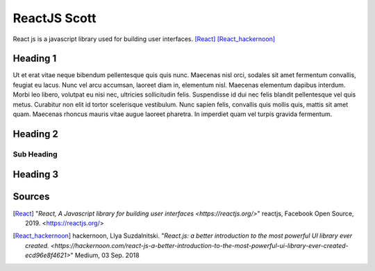 ReactJS Scott
==============

React js is a javascript library used for building user interfaces. [React]_ [React_hackernoon]_

Heading 1
---------

Ut et erat vitae neque bibendum pellentesque quis quis nunc. Maecenas nisl orci,
sodales sit amet fermentum convallis, feugiat eu lacus. Nunc vel arcu accumsan,
laoreet diam in, elementum nisl. Maecenas elementum dapibus interdum. Morbi leo
libero, volutpat eu nisi nec, ultricies sollicitudin felis. Suspendisse id dui
nec felis blandit pellentesque vel quis metus. Curabitur non elit id tortor
scelerisque vestibulum. Nunc sapien felis, convallis quis mollis quis, mattis
sit amet quam. Maecenas rhoncus mauris vitae augue laoreet pharetra. In imperdiet
quam vel turpis gravida fermentum.

Heading 2
---------

Sub Heading
~~~~~~~~~~~

Heading 3
---------

Sources
-------

.. [React] "`React, A Javascript library for building user interfaces <https://reactjs.org/>`" reactjs, Facebook Open Source, 2019. <https://reactjs.org/>

.. [React_hackernoon] hackernoon, Llya Suzdalnitski. "`React.js: a better introduction to the most powerful UI library ever created. <https://hackernoon.com/react-js-a-better-introduction-to-the-most-powerful-ui-library-ever-created-ecd96e8f4621>`" Medium, 03 Sep. 2018

